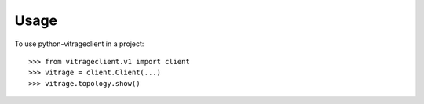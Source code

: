 =====
Usage
=====

To use python-vitrageclient in a project::

    >>> from vitrageclient.v1 import client
    >>> vitrage = client.Client(...)
    >>> vitrage.topology.show()

